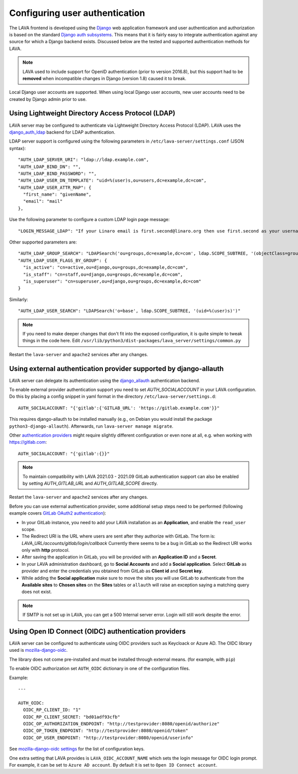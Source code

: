 .. index:: user authentication

.. _user_authentication:

Configuring user authentication
===============================

The LAVA frontend is developed using the Django_ web application framework and
user authentication and authorization is based on the standard `Django auth
subsystems`_. This means that it is fairly easy to integrate authentication
against any source for which a Django backend exists. Discussed below are the
tested and supported authentication methods for LAVA.

.. _Django: https://www.djangoproject.com/
.. _`Django auth subsystems`: https://docs.djangoproject.com/en/dev/topics/auth/

.. note:: LAVA used to include support for OpenID authentication (prior to
   version 2016.8), but this support had to be **removed** when incompatible
   changes in Django (version 1.8) caused it to break.

Local Django user accounts are supported. When using local Django user
accounts, new user accounts need to be created by Django admin prior to use.

.. seealso:: :ref:`admin_adding_users`

.. _ldap_authentication:

Using Lightweight Directory Access Protocol (LDAP)
--------------------------------------------------

LAVA server may be configured to authenticate via Lightweight
Directory Access Protocol (LDAP). LAVA uses the `django_auth_ldap`_
backend for LDAP authentication.

.. _`django_auth_ldap`: https://django-auth-ldap.readthedocs.io/en/latest/

LDAP server support is configured using the following parameters in
``/etc/lava-server/settings.conf`` (JSON syntax)::

  "AUTH_LDAP_SERVER_URI": "ldap://ldap.example.com",
  "AUTH_LDAP_BIND_DN": "",
  "AUTH_LDAP_BIND_PASSWORD": "",
  "AUTH_LDAP_USER_DN_TEMPLATE": "uid=%(user)s,ou=users,dc=example,dc=com",
  "AUTH_LDAP_USER_ATTR_MAP": {
    "first_name": "givenName",
    "email": "mail"
  },

Use the following parameter to configure a custom LDAP login page
message::

    "LOGIN_MESSAGE_LDAP": "If your Linaro email is first.second@linaro.org then use first.second as your username"

Other supported parameters are::

  "AUTH_LDAP_GROUP_SEARCH": "LDAPSearch('ou=groups,dc=example,dc=com', ldap.SCOPE_SUBTREE, '(objectClass=groupOfNames)'",
  "AUTH_LDAP_USER_FLAGS_BY_GROUP": {
    "is_active": "cn=active,ou=django,ou=groups,dc=example,dc=com",
    "is_staff": "cn=staff,ou=django,ou=groups,dc=example,dc=com",
    "is_superuser": "cn=superuser,ou=django,ou=groups,dc=example,dc=com"
  }

Similarly::

  "AUTH_LDAP_USER_SEARCH": "LDAPSearch('o=base', ldap.SCOPE_SUBTREE, '(uid=%(user)s)')"

.. note:: If you need to make deeper changes that don't fit into the
          exposed configuration, it is quite simple to tweak things in
          the code here. Edit
          ``/usr/lib/python3/dist-packages/lava_server/settings/common.py``

Restart the ``lava-server`` and ``apache2`` services after any
changes.

Using external authentication provider supported by django-allauth
------------------------------------------------------------------

LAVA server can delegate its authentication using the `django_allauth`_
authentication backend.

.. _`django_allauth`: https://django-allauth.readthedocs.io/en/latest/

To enable external provider authentication support you need to set
`AUTH_SOCIALACCOUNT` in your LAVA configuration. Do this by placing a config
snippet in yaml format in the directory ``/etc/lava-server/settings.d``::

  AUTH_SOCIALACCOUNT: "{'gitlab':{'GITLAB_URL': 'https://gitlab.example.com'}}"

This requires django-allauth to be installed manually (e.g., on Debian
you would install the package ``python3-django-allauth``). Afterwards,
run ``lava-server manage migrate``.

Other `authentication providers`_ might require slightly different configuration
or even none at all, e.g. when working with https://gitlab.com::

  AUTH_SOCIALACCOUNT: "{'gitlab':{}}"

.. _`authentication providers`: https://django-allauth.readthedocs.io/en/latest/providers.html

.. note:: To maintain compatibility with LAVA 2021.03 - 2021.09 GitLab
          authentication support can also be enabled by setting
          `AUTH_GITLAB_URL` and `AUTH_GITLAB_SCOPE` directly.

Restart the ``lava-server`` and ``apache2`` services after any changes.

Before you can use external authentication provider, some additional setup steps
need to be performed (following example covers `GitLab OAuth2 authentication`_):

.. _`GitLab OAuth2 authentication`: https://docs.gitlab.com/ce/integration/oauth_provider.html

* In your GitLab instance, you need to add your LAVA installation as an
  **Application**, and enable the ``read_user`` scope.

* The Redirect URI is the URL where users are sent after they authorize with
  GitLab. The form is: `LAVA_URL/accounts/gitlab/login/callback`
  Currently there seems to be a bug in GitLab so the Redirect URI works only
  with **http** protocol.

* After saving the application in GitLab, you will be provided with an
  **Application ID** and a **Secret**.

* In your LAVA administration dashboard, go to **Social Accounts** and
  add a **Social application**. Select **GitLab** as provider and
  enter the credentials you obtained from GitLab as **Client id** and
  **Secret key**.

* While adding the **Social application** make sure to move the sites
  you will use GitLab to authenticate from the **Available sites** to
  **Chosen sites** on the **Sites** tables or ``allauth`` will raise
  an exception saying a matching query does not exist.

.. note:: If SMTP is not set up in LAVA, you can get a 500 Internal server
          error. Login will still work despite the error.

Using Open ID Connect (OIDC) authentication providers
-----------------------------------------------------

LAVA server can be configured to authenticate using OIDC providers
such as Keycloack or Azure AD. The OIDC library used is
`mozilla-django-oidc <https://github.com/mozilla/mozilla-django-oidc>`_.

The library does not come pre-installed and must be installed through
external means. (for example, with ``pip``)

To enable OIDC authorization set ``AUTH_OIDC`` dictionary in one of the
configuration files.

Example::

  ---

  AUTH_OIDC:
    OIDC_RP_CLIENT_ID: "1"
    OIDC_RP_CLIENT_SECRET: "bd01adf93cfb"
    OIDC_OP_AUTHORIZATION_ENDPOINT: "http://testprovider:8080/openid/authorize"
    OIDC_OP_TOKEN_ENDPOINT: "http://testprovider:8080/openid/token"
    OIDC_OP_USER_ENDPOINT: "http://testprovider:8080/openid/userinfo"

See `mozilla-django-oidc settings <https://mozilla-django-oidc.readthedocs.io/en/stable/settings.html>`_
for the list of configuration keys.

One extra setting that LAVA provides is ``LAVA_OIDC_ACCOUNT_NAME``
which sets the login message for OIDC login prompt. For example,
it can be set to ``Azure AD account``. By default it is set to
``Open ID Connect account``.
